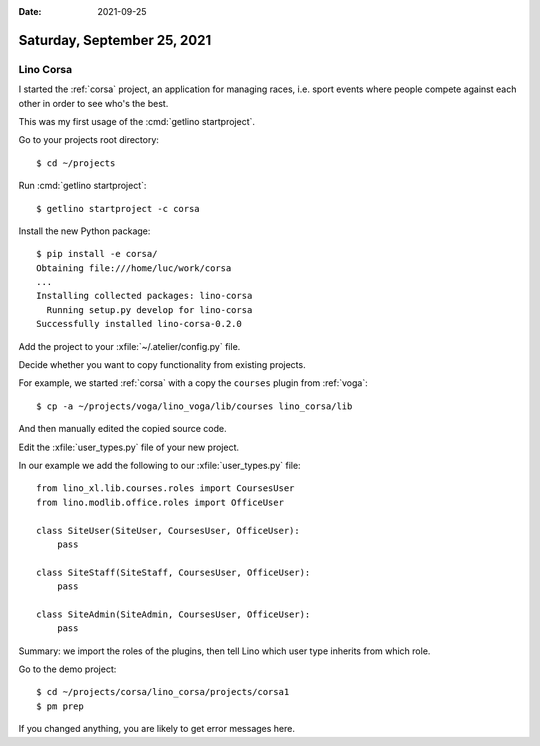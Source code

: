 :date: 2021-09-25

============================
Saturday, September 25, 2021
============================

.. _corsa:

Lino Corsa
==========

I started the :ref:`corsa` project, an application for managing races, i.e.
sport events where people compete against each other in order to see who's the
best.

This was my first usage of the :cmd:`getlino startproject`.

Go to your projects root directory::

  $ cd ~/projects

Run :cmd:`getlino startproject`::

  $ getlino startproject -c corsa

Install the new Python package::

  $ pip install -e corsa/
  Obtaining file:///home/luc/work/corsa
  ...
  Installing collected packages: lino-corsa
    Running setup.py develop for lino-corsa
  Successfully installed lino-corsa-0.2.0

Add the project to your :xfile:`~/.atelier/config.py` file.

Decide whether you want to copy functionality from existing projects.

For example, we started :ref:`corsa` with a copy the ``courses`` plugin from
:ref:`voga`::

  $ cp -a ~/projects/voga/lino_voga/lib/courses lino_corsa/lib

And then manually edited the copied source code.

Edit the :xfile:`user_types.py` file of your new project.

In our example we add the following to our :xfile:`user_types.py` file::

  from lino_xl.lib.courses.roles import CoursesUser
  from lino.modlib.office.roles import OfficeUser

  class SiteUser(SiteUser, CoursesUser, OfficeUser):
      pass

  class SiteStaff(SiteStaff, CoursesUser, OfficeUser):
      pass

  class SiteAdmin(SiteAdmin, CoursesUser, OfficeUser):
      pass

Summary: we import the roles of the plugins, then tell Lino which user type
inherits from which role.

Go to the demo project::

  $ cd ~/projects/corsa/lino_corsa/projects/corsa1
  $ pm prep

If you changed anything, you are likely to get error messages here.
